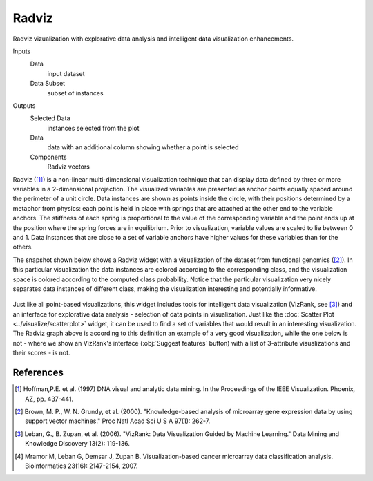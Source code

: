 Radviz
======

Radviz vizualization with explorative data analysis and intelligent data
visualization enhancements.

Inputs
    Data
        input dataset
    Data Subset
        subset of instances

Outputs
    Selected Data
        instances selected from the plot
    Data
      data with an additional column showing whether a point is selected
    Components
      Radviz vectors


Radviz ([1]_) is a non-linear multi-dimensional visualization
technique that can display data defined by three or more variables in a 2-dimensional
projection. The visualized variables are presented as anchor points equally
spaced around the perimeter of a unit circle. Data instances are shown as
points inside the circle, with their positions determined by a metaphor from
physics: each point is held in place with springs that are attached at the
other end to the variable anchors. The stiffness of each spring is
proportional to the value of the corresponding variable and the point ends up
at the position where the spring forces are in equilibrium. Prior to
visualization, variable values are scaled to lie between 0 and 1. Data
instances that are close to a set of variable anchors have higher values for
these variables than for the others.

The snapshot shown below shows a Radviz widget with a visualization of the
dataset from functional genomics ([2]_). In this particular
visualization the data instances are colored according to the corresponding
class, and the visualization space is colored according to the computed class
probability. Notice that the particular visualization very nicely separates
data instances of different class, making the visualization interesting
and potentially informative.

.. figure:: images/Radviz-Brown.png

Just like all point-based visualizations, this widget includes tools for
intelligent data visualization (VizRank, see [3]_) and an interface for explorative
data analysis - selection of data points in visualization. Just like the
:doc:`Scatter Plot <../visualize/scatterplot>` widget, it can be used to find a set
of variables that would result in an interesting visualization. The Radviz graph above
is according to this definition an example of a very good visualization,
while the one below is not - where we show an VizRank's interface (:obj:`Suggest features` button)
with a list of 3-attribute visualizations and their scores - is not.

.. figure:: images/Radviz-Brown-2.png

References
----------

.. [1] Hoffman,P.E. et al. (1997) DNA visual and analytic data mining.
   In the Proceedings of the IEEE Visualization. Phoenix, AZ, pp. 437-441.

.. [2] Brown, M. P., W. N. Grundy, et al. (2000).
   "Knowledge-based analysis of microarray gene expression data by using
   support vector machines." Proc Natl Acad Sci U S A 97(1): 262-7.

.. [3] Leban, G., B. Zupan, et al. (2006). "VizRank: Data Visualization
   Guided by Machine Learning." Data Mining and Knowledge Discovery 13(2):
   119-136.

.. [4] Mramor M, Leban G, Demsar J, Zupan B. Visualization-based
   cancer microarray data classification analysis. Bioinformatics 23(16):
   2147-2154, 2007.
